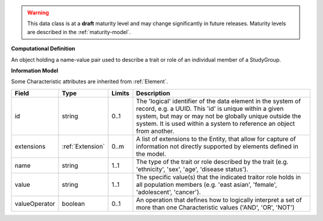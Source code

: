 
.. warning:: This data class is at a **draft** maturity level and may change
    significantly in future releases. Maturity levels are described in 
    the :ref:`maturity-model`.
                      
                    
**Computational Definition**

An object holding a name-value pair used to describe a trait or role of an individual member of a StudyGroup.

**Information Model**

Some Characteristic attributes are inherited from :ref:`Element`.

.. list-table::
   :class: clean-wrap
   :header-rows: 1
   :align: left
   :widths: auto

   *  - Field
      - Type
      - Limits
      - Description
   *  - id
      - string
      - 0..1
      - The 'logical' identifier of the data element in the system of record, e.g. a UUID.  This 'id' is unique within a given system, but may or may not be globally unique outside the system. It is used within a system to reference an object from another.
   *  - extensions
      - :ref:`Extension`
      - 0..m
      - A list of extensions to the Entity, that allow for capture of information not directly supported by elements defined in the model.
   *  - name
      - string
      - 1..1
      - The type of the trait  or role described by the trait (e.g. 'ethnicity', 'sex', 'age', 'disease status').
   *  - value
      - string
      - 1..1
      - The specific value(s) that the indicated traitor role holds in all population members (e.g. 'east asian', 'female', 'adolescent', 'cancer').
   *  - valueOperator
      - boolean
      - 0..1
      - An operation that defines how to logically interpret a set of more than one Characteristic values ('AND', 'OR', 'NOT')
